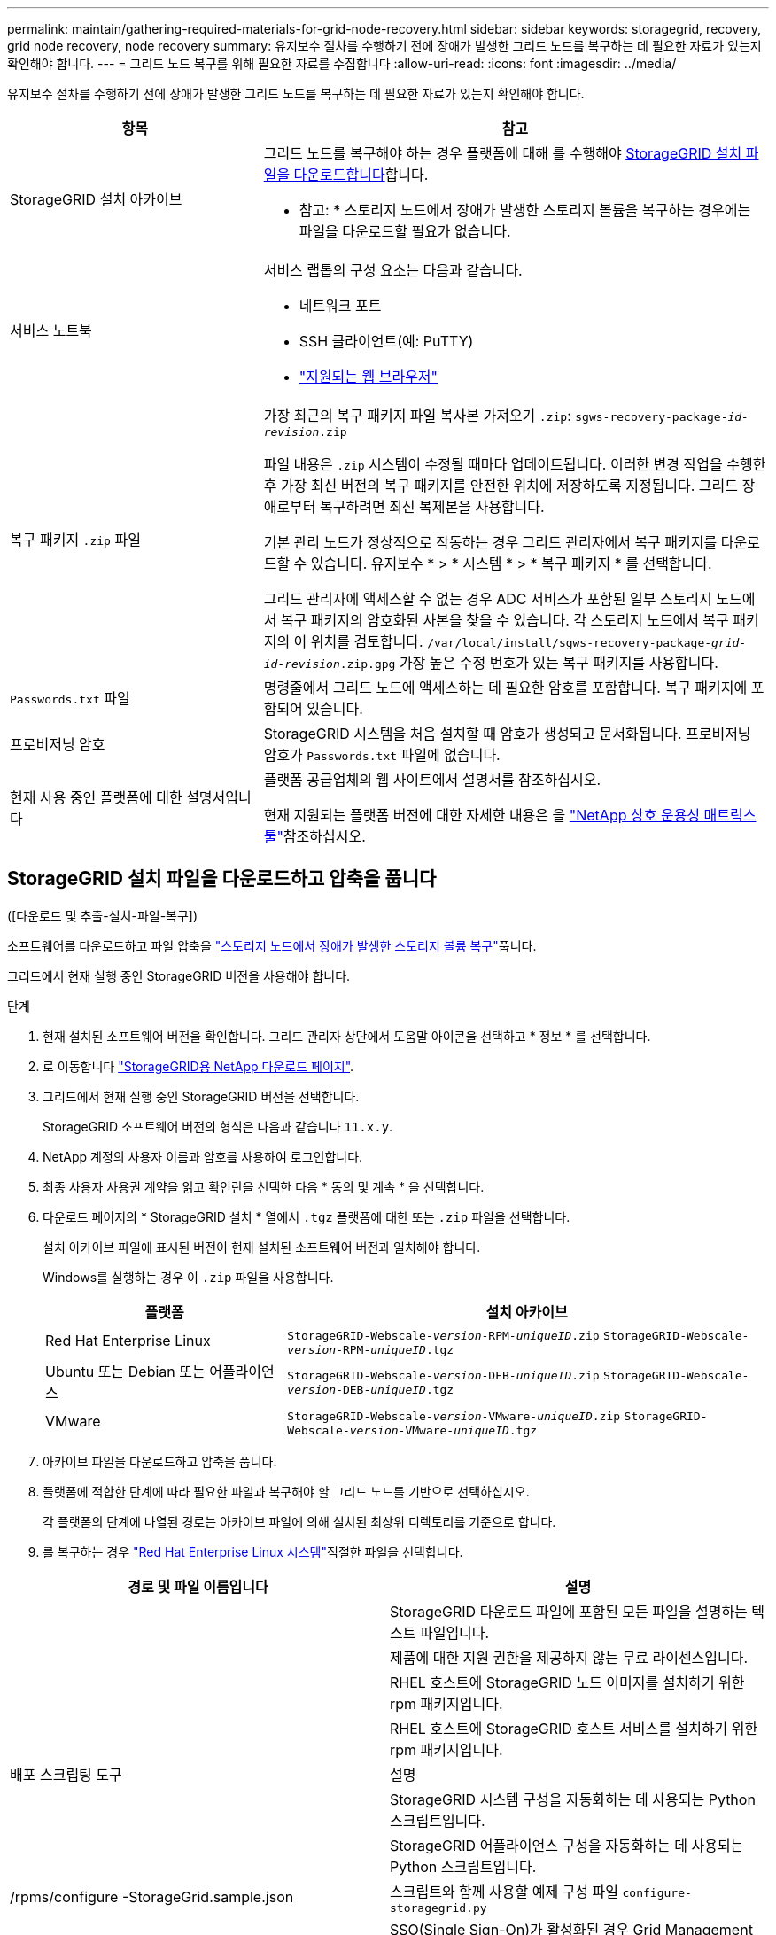 ---
permalink: maintain/gathering-required-materials-for-grid-node-recovery.html 
sidebar: sidebar 
keywords: storagegrid, recovery, grid node recovery, node recovery 
summary: 유지보수 절차를 수행하기 전에 장애가 발생한 그리드 노드를 복구하는 데 필요한 자료가 있는지 확인해야 합니다. 
---
= 그리드 노드 복구를 위해 필요한 자료를 수집합니다
:allow-uri-read: 
:icons: font
:imagesdir: ../media/


[role="lead"]
유지보수 절차를 수행하기 전에 장애가 발생한 그리드 노드를 복구하는 데 필요한 자료가 있는지 확인해야 합니다.

[cols="1a,2a"]
|===
| 항목 | 참고 


 a| 
StorageGRID 설치 아카이브
 a| 
그리드 노드를 복구해야 하는 경우 플랫폼에 대해 를 수행해야 <<download-and-extract-install-files-recover,StorageGRID 설치 파일을 다운로드합니다>>합니다.

* 참고: * 스토리지 노드에서 장애가 발생한 스토리지 볼륨을 복구하는 경우에는 파일을 다운로드할 필요가 없습니다.



 a| 
서비스 노트북
 a| 
서비스 랩톱의 구성 요소는 다음과 같습니다.

* 네트워크 포트
* SSH 클라이언트(예: PuTTY)
* link:../admin/web-browser-requirements.html["지원되는 웹 브라우저"]




 a| 
복구 패키지 `.zip` 파일
 a| 
가장 최근의 복구 패키지 파일 복사본 가져오기 `.zip`:
`sgws-recovery-package-_id-revision_.zip`

파일 내용은 `.zip` 시스템이 수정될 때마다 업데이트됩니다. 이러한 변경 작업을 수행한 후 가장 최신 버전의 복구 패키지를 안전한 위치에 저장하도록 지정됩니다. 그리드 장애로부터 복구하려면 최신 복제본을 사용합니다.

기본 관리 노드가 정상적으로 작동하는 경우 그리드 관리자에서 복구 패키지를 다운로드할 수 있습니다. 유지보수 * > * 시스템 * > * 복구 패키지 * 를 선택합니다.

그리드 관리자에 액세스할 수 없는 경우 ADC 서비스가 포함된 일부 스토리지 노드에서 복구 패키지의 암호화된 사본을 찾을 수 있습니다. 각 스토리지 노드에서 복구 패키지의 이 위치를 검토합니다. `/var/local/install/sgws-recovery-package-_grid-id_-_revision_.zip.gpg` 가장 높은 수정 번호가 있는 복구 패키지를 사용합니다.



 a| 
`Passwords.txt` 파일
 a| 
명령줄에서 그리드 노드에 액세스하는 데 필요한 암호를 포함합니다. 복구 패키지에 포함되어 있습니다.



 a| 
프로비저닝 암호
 a| 
StorageGRID 시스템을 처음 설치할 때 암호가 생성되고 문서화됩니다. 프로비저닝 암호가 `Passwords.txt` 파일에 없습니다.



 a| 
현재 사용 중인 플랫폼에 대한 설명서입니다
 a| 
플랫폼 공급업체의 웹 사이트에서 설명서를 참조하십시오.

현재 지원되는 플랫폼 버전에 대한 자세한 내용은 을 https://imt.netapp.com/matrix/#welcome["NetApp 상호 운용성 매트릭스 툴"^]참조하십시오.

|===


== StorageGRID 설치 파일을 다운로드하고 압축을 풉니다

.[[download-and-extract-install-files-recover]]([다운로드 및 추출-설치-파일-복구])
소프트웨어를 다운로드하고 파일 압축을 link:recovering-from-storage-node-failures.html["스토리지 노드에서 장애가 발생한 스토리지 볼륨 복구"]풉니다.

그리드에서 현재 실행 중인 StorageGRID 버전을 사용해야 합니다.

.단계
. 현재 설치된 소프트웨어 버전을 확인합니다. 그리드 관리자 상단에서 도움말 아이콘을 선택하고 * 정보 * 를 선택합니다.
. 로 이동합니다 https://mysupport.netapp.com/site/products/all/details/storagegrid/downloads-tab["StorageGRID용 NetApp 다운로드 페이지"^].
. 그리드에서 현재 실행 중인 StorageGRID 버전을 선택합니다.
+
StorageGRID 소프트웨어 버전의 형식은 다음과 같습니다 `11.x.y`.

. NetApp 계정의 사용자 이름과 암호를 사용하여 로그인합니다.
. 최종 사용자 사용권 계약을 읽고 확인란을 선택한 다음 * 동의 및 계속 * 을 선택합니다.
. 다운로드 페이지의 * StorageGRID 설치 * 열에서 `.tgz` 플랫폼에 대한 또는 `.zip` 파일을 선택합니다.
+
설치 아카이브 파일에 표시된 버전이 현재 설치된 소프트웨어 버전과 일치해야 합니다.

+
Windows를 실행하는 경우 이 `.zip` 파일을 사용합니다.

+
[cols="1a,2a"]
|===
| 플랫폼 | 설치 아카이브 


 a| 
Red Hat Enterprise Linux
| `StorageGRID-Webscale-_version_-RPM-_uniqueID_.zip` 
`StorageGRID-Webscale-_version_-RPM-_uniqueID_.tgz` 


 a| 
Ubuntu 또는 Debian 또는 어플라이언스
| `StorageGRID-Webscale-_version_-DEB-_uniqueID_.zip` 
`StorageGRID-Webscale-_version_-DEB-_uniqueID_.tgz` 


 a| 
VMware
| `StorageGRID-Webscale-_version_-VMware-_uniqueID_.zip` 
`StorageGRID-Webscale-_version_-VMware-_uniqueID_.tgz` 
|===
. 아카이브 파일을 다운로드하고 압축을 풉니다.
. 플랫폼에 적합한 단계에 따라 필요한 파일과 복구해야 할 그리드 노드를 기반으로 선택하십시오.
+
각 플랫폼의 단계에 나열된 경로는 아카이브 파일에 의해 설치된 최상위 디렉토리를 기준으로 합니다.

. 를 복구하는 경우 link:../rhel/index.html["Red Hat Enterprise Linux 시스템"]적절한 파일을 선택합니다.


[cols="1a,1a"]
|===
| 경로 및 파일 이름입니다 | 설명 


| ./rpms/README  a| 
StorageGRID 다운로드 파일에 포함된 모든 파일을 설명하는 텍스트 파일입니다.



| ./rpms/NLF000000.txt  a| 
제품에 대한 지원 권한을 제공하지 않는 무료 라이센스입니다.



| ./rpms/StorageGRID-Webscale-Images-_version_-SHA.rpm  a| 
RHEL 호스트에 StorageGRID 노드 이미지를 설치하기 위한 rpm 패키지입니다.



| ./rpms/StorageGRID-Webscale-Service-_version_-SHA.rpm  a| 
RHEL 호스트에 StorageGRID 호스트 서비스를 설치하기 위한 rpm 패키지입니다.



| 배포 스크립팅 도구 | 설명 


| ./rpms/configure-storagegrid.py  a| 
StorageGRID 시스템 구성을 자동화하는 데 사용되는 Python 스크립트입니다.



| ./rpms/configure-sga.py  a| 
StorageGRID 어플라이언스 구성을 자동화하는 데 사용되는 Python 스크립트입니다.



| /rpms/configure -StorageGrid.sample.json  a| 
스크립트와 함께 사용할 예제 구성 파일 `configure-storagegrid.py`



| ./rpms/storagegrid-ssoauth.py  a| 
SSO(Single Sign-On)가 활성화된 경우 Grid Management API에 로그인하는 데 사용할 수 있는 Python 스크립트 예제 이 스크립트를 Ping 연합 통합에 사용할 수도 있습니다.



| /rpms/configure -StorageGrid.blank.json을 지정합니다  a| 
스크립트와 함께 사용할 빈 구성 `configure-storagegrid.py` 파일입니다.



| ./rpms/Extras/Ansible  a| 
StorageGRID 컨테이너 배포를 위해 RHEL 호스트를 구성하기 위한 Ansible 역할 및 플레이북 예 필요에 따라 역할 또는 플레이북을 사용자 지정할 수 있습니다.



| ./rpms/storagegrid-ssoauth-azure.py  a| 
Active Directory 또는 Ping 연방을 사용하여 SSO(Single Sign-On)를 사용하도록 설정한 경우 Grid Management API에 로그인하는 데 사용할 수 있는 Python 스크립트 예제



| /rpms/StorageGrid-ssoauth-Azure.js  a| 
Azure와의 SSO 상호 작용을 수행하기 위해 Python 스크립트에 의해 호출되는 도우미 스크립트입니다. `storagegrid-ssoauth-azure.py`



| /rpms/Extras/API-schemas  a| 
StorageGRID에 대한 API 스키마입니다.

* 참고 *: 업그레이드를 수행하기 전에 이러한 스키마를 사용하여 StorageGRID 관리 API를 사용하도록 작성한 코드가 업그레이드 호환성 테스트를 위한 비프로덕션 StorageGRID 환경이 없는 경우 새 StorageGRID 릴리스와 호환되는지 확인할 수 있습니다.

|===
. 를 복구하는 경우 link:../ubuntu/index.html["Ubuntu 또는 Debian 시스템"]적절한 파일을 선택합니다.


[cols="1a,1a"]
|===
| 경로 및 파일 이름입니다 | 설명 


| ./debs/README  a| 
StorageGRID 다운로드 파일에 포함된 모든 파일을 설명하는 텍스트 파일입니다.



| /debs/NLF000000.txt 를 참조하십시오  a| 
테스트 및 개념 증명 배포에 사용할 수 있는 비프로덕션 NetApp 라이센스 파일.



| /debs/storagegrid-webscale-images-version-SHA.deb 를 참조하십시오  a| 
StorageGRID 노드 이미지를 Ubuntu 또는 Debian 호스트에 설치하기 위한 DEB 패키지.



| /debs/storagegrid-webscale-images-version-SHA.deb.md5 를 참조하십시오  a| 
파일의 MD5 체크섬 `/debs/storagegrid-webscale-images-version-SHA.deb`.



| /debs/storagegrid-webscale-service-version-SHA.deb 를 참조하십시오  a| 
Ubuntu 또는 Debian 호스트에 StorageGRID 호스트 서비스를 설치하기 위한 DEB 패키지.



| 배포 스크립팅 도구 | 설명 


| /debs/configure-storagegrid.py 를 참조하십시오  a| 
StorageGRID 시스템 구성을 자동화하는 데 사용되는 Python 스크립트입니다.



| /debs/configure-sga.py 를 참조하십시오  a| 
StorageGRID 어플라이언스 구성을 자동화하는 데 사용되는 Python 스크립트입니다.



| /debs/storagegrid-ssoauth.py 를 참조하십시오  a| 
SSO(Single Sign-On)가 활성화된 경우 Grid Management API에 로그인하는 데 사용할 수 있는 Python 스크립트 예제 이 스크립트를 Ping 연합 통합에 사용할 수도 있습니다.



| /debs/configure -StorageGrid.sample.json 을 참조하십시오  a| 
스크립트와 함께 사용할 예제 구성 파일 `configure-storagegrid.py`



| /debs/configure -StorageGrid.blank.json 을 참조하십시오  a| 
스크립트와 함께 사용할 빈 구성 `configure-storagegrid.py` 파일입니다.



| ./debs/Extras/Ansible  a| 
StorageGRID 컨테이너 배포를 위한 Ubuntu 또는 Debian 호스트 구성을 위한 Ansible 역할 및 플레이북 예 필요에 따라 역할 또는 플레이북을 사용자 지정할 수 있습니다.



| ./debs/storagegrid-ssoauth-azure.py  a| 
Active Directory 또는 Ping 연방을 사용하여 SSO(Single Sign-On)를 사용하도록 설정한 경우 Grid Management API에 로그인하는 데 사용할 수 있는 Python 스크립트 예제



| /debs/StorageGrid-ssoauth-Azure.js를 입력합니다  a| 
Azure와의 SSO 상호 작용을 수행하기 위해 Python 스크립트에 의해 호출되는 도우미 스크립트입니다. `storagegrid-ssoauth-azure.py`



| /debs/Extras/API-schemas  a| 
StorageGRID에 대한 API 스키마입니다.

* 참고 *: 업그레이드를 수행하기 전에 이러한 스키마를 사용하여 StorageGRID 관리 API를 사용하도록 작성한 코드가 업그레이드 호환성 테스트를 위한 비프로덕션 StorageGRID 환경이 없는 경우 새 StorageGRID 릴리스와 호환되는지 확인할 수 있습니다.

|===
. 를 복구하는 경우 link:../vmware/index.html["VMware 시스템"]적절한 파일을 선택합니다.


[cols="1a,1a"]
|===
| 경로 및 파일 이름입니다 | 설명 


| ./vSphere/README  a| 
StorageGRID 다운로드 파일에 포함된 모든 파일을 설명하는 텍스트 파일입니다.



| ./vSphere/NLF000000.txt  a| 
제품에 대한 지원 권한을 제공하지 않는 무료 라이센스입니다.



| ./vSphere/NetApp-SG-version-SHA.vmdk입니다  a| 
그리드 노드 가상 머신을 생성하기 위한 템플릿으로 사용되는 가상 머신 디스크 파일입니다.



| ./vSphere/vSphere-primary-admin.ovf./vSphere/vSphere-primary-admin.mf  a| 
Open Virtualization Format 템플릿 파일(`.ovf`) 및 매니페스트 파일(`.mf`)을 사용하여 기본 관리자 노드를 배포할 수 있습니다.



| ./vSphere/vSphere-non-primary-admin.ovf./vSphere/vSphere-non-primary-admin.mf  a| 
템플릿 파일(`.ovf`) 및 매니페스트 파일(`.mf`)을 사용하여 비기본 관리 노드를 배포합니다.



| ./vSphere/vSphere-gateway.ovf./vSphere/vSphere-gateway.mf  a| 
템플릿 파일(`.ovf`) 및 매니페스트 파일(`.mf`)을 사용하여 게이트웨이 노드를 배포할 수 있습니다.



| ./vSphere/vSphere-storage.ovf./vSphere/vSphere-storage.mf  a| 
템플릿 파일(`.ovf`) 및 매니페스트 파일(`.mf`)을 사용하여 가상 머신 기반 스토리지 노드를 구축합니다.



| 배포 스크립팅 도구 | 설명 


| ./vSphere/deploy-vsphere-ovftool.sh  a| 
가상 그리드 노드의 배포를 자동화하는 데 사용되는 Bash 쉘 스크립트입니다.



| ./vSphere/deploy-vsphere-ovftool-sample.ini  a| 
스크립트와 함께 사용할 예제 구성 파일 `deploy-vsphere-ovftool.sh`



| ./vSphere/configure-storagegrid.py  a| 
StorageGRID 시스템 구성을 자동화하는 데 사용되는 Python 스크립트입니다.



| ./vSphere/configure-sga.py  a| 
StorageGRID 어플라이언스 구성을 자동화하는 데 사용되는 Python 스크립트입니다.



| ./vSphere/storagegrid-ssoauth.py  a| 
SSO(Single Sign-On)가 활성화된 경우 Grid Management API에 로그인하는 데 사용할 수 있는 Python 스크립트의 예 이 스크립트를 Ping 연합 통합에 사용할 수도 있습니다.



| /vSphere/configure -StorageGrid.sample.json을 참조하십시오  a| 
스크립트와 함께 사용할 예제 구성 파일 `configure-storagegrid.py`



| /vSphere/configure -StorageGrid.blank.json 을 참조하십시오  a| 
스크립트와 함께 사용할 빈 구성 `configure-storagegrid.py` 파일입니다.



| ./vSphere/storagegrid-ssoauth-azure.py  a| 
Active Directory 또는 Ping 연방을 사용하여 SSO(Single Sign-On)를 사용하도록 설정한 경우 Grid Management API에 로그인하는 데 사용할 수 있는 Python 스크립트 예제



| /vSphere/StorageGrid-ssoauth-Azure.js  a| 
Azure와의 SSO 상호 작용을 수행하기 위해 Python 스크립트에 의해 호출되는 도우미 스크립트입니다. `storagegrid-ssoauth-azure.py`



| /vSphere/Extras/API-schemas  a| 
StorageGRID에 대한 API 스키마입니다.

* 참고 *: 업그레이드를 수행하기 전에 이러한 스키마를 사용하여 StorageGRID 관리 API를 사용하도록 작성한 코드가 업그레이드 호환성 테스트를 위한 비프로덕션 StorageGRID 환경이 없는 경우 새 StorageGRID 릴리스와 호환되는지 확인할 수 있습니다.

|===
. StorageGRID 어플라이언스 기반 시스템을 복구하는 경우 적절한 파일을 선택합니다.


[cols="1a,1a"]
|===
| 경로 및 파일 이름입니다 | 설명 


| /debs/storagegrid-webscale-images-version-SHA.deb 를 참조하십시오  a| 
어플라이언스에 StorageGRID 노드 이미지를 설치하기 위한 DEB 패키지.



| /debs/storagegrid-webscale-images-version-SHA.deb.md5 를 참조하십시오  a| 
파일의 MD5 체크섬 `/debs/storagegridwebscale-
images-version-SHA.deb`.

|===

NOTE: 어플라이언스 설치의 경우, 이러한 파일은 네트워크 트래픽을 방지해야 하는 경우에만 필요합니다. 어플라이언스는 기본 관리 노드에서 필요한 파일을 다운로드할 수 있습니다.
